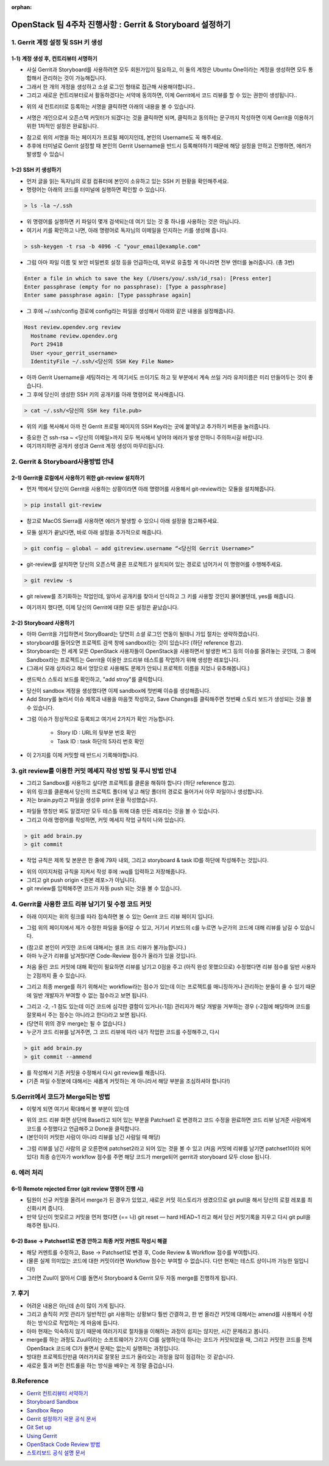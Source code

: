 :orphan:

OpenStack 팀 4주차 진행사항 : Gerrit & Storyboard 설정하기
=======================================================================


1. Gerrit 계정 설정 및 SSH 키 생성
------------------------------------------------

1-1) 계정 생성 후, 컨트리뷰터 서명하기
~~~~~~~~~~~~~~~~~~~~~~~~~~~~~~~~~~~~~~~~~~~~~~~~~~~~~~~~~~~~~~~~~~~~~~

- 사실 Gerrit과 Storyboard를 사용하려면 모두 회원가입이 필요하고, 이 둘의 계정은 Ubuntu One이라는 계정을 생성하면 모두 통합해서 관리하는 것이 가능해집니다.

- 그래서 한 개의 개정을 생성하고 소셜 로그인 형태로 접근해 사용해야합니다..

- 그리고 새로운 컨트리뷰터로서 활동하겠다는 서약에 동의하면, 이제 Gerrit에서 코드 리뷰를 할 수 있는 권한이 생성됩니다..

.. image:: https://miro.medium.com/max/614/1*1ecCnMLqbyxg3iNK0J_Z1A.png
   :width: 1000px

- 위의 새 컨트리터로 등록하는 서명을 클릭하면 아래의 내용을 볼 수 있습니다.

.. image:: https://miro.medium.com/max/700/1*mNRMRw0oR2RyWzBu0bsqJQ.png
   :width: 1000px

- 서명은 개인으로서 오픈스택 커밋터가 되겠다는 것을 클릭하면 되며, 클릭하고 동의하는 문구까지 작성하면 이제 Gerrit을 이용하기 위한 1차적인 설정은 완료됩니다.

.. image:: https://miro.medium.com/max/441/1*Wr8X2dBmmZ87xcAehWI90w.png
   :width: 1000px

- 참고로 위의 서명을 하는 페이지가 프로필 페이지인데, 본인의 Username도 꼭 해주세요.

- 추후에 터미널로 Gerrit 설정할 때 본인의 Gerrit Username을 반드시 등록해야하기 때문에 해당 설정을 안하고 진행하면, 에러가 발생할 수 있습니

1–2) SSH 키 생성하기
~~~~~~~~~~~~~~~~~~~~~~~~~~~~~~~~~~~

- 먼저 글을 읽는 독자님의 로컬 컴퓨터에 본인이 소유하고 있는 SSH 키 현황을 확인해주세요.

- 명령어는 아래의 코드를 터미널에 실행하면 확인할 수 있습니다.

.. code-block:: console

    > ls -la ~/.ssh

.. image:: https://miro.medium.com/max/626/1*0t12O0l-lSKMUfB7Uu-LPA.png
   :width: 1000px

- 위 명령어를 실행하면 키 파일이 몇개 검색되는데 여기 있는 것 중 하나를 사용하는 것은 아닙니다.

- 여기서 키를 확인하고 나면, 아래 명령어로 독자님의 이메일을 인지하는 키를 생성해 줍니다.

.. code-block:: console

    > ssh-keygen -t rsa -b 4096 -C "your_email@example.com"


- 그럼 아마 파일 이름 및 보안 비밀번호 설정 등을 언급하는데, 외부로 유출할 게 아니라면 전부 엔터를 눌러줍니다. (총 3번)

.. code-block:: console

    Enter a file in which to save the key (/Users/you/.ssh/id_rsa): [Press enter]
    Enter passphrase (empty for no passphrase): [Type a passphrase]
    Enter same passphrase again: [Type passphrase again]

- 그 후에 ~/.ssh/config 경로에 config라는 파일을 생성해서 아래와 같은 내용을 설정해줍니다.

.. code-block:: console

    Host review.opendev.org review
      Hostname review.opendev.org
      Port 29418
      User <your_gerrit_username>
      IdentityFile ~/.ssh/<당신의 SSH Key File Name>

- 아까 Gerrit Username을 세팅하라는 게 여기서도 쓰이기도 하고 뒷 부분에서 계속 쓰일 거라 유저이름은 미리 만들어두는 것이 좋습니다.

- 그 후에 당신이 생성한 SSH 키의 공개키를 아래 명령어로 복사해줍니다.

.. code-block:: console

    > cat ~/.ssh/<당신의 SSH key file.pub>

.. image:: https://miro.medium.com/max/700/1*tmiBFzAJJMiIODg31MRjYg.png
   :width: 1000px

- 위의 키를 복사해서 아까 전 Gerrit 프로필 페이지의 SSH Key라는 곳에 붙여넣고 추가하기 버튼을 눌러줍니다.

.. image:: https://miro.medium.com/max/641/1*9ILZ8ax2DecUHPGRETH4vw.png
   :width: 1000px

- 중요한 건 ssh-rsa ~ <당신의 이메일>까지 모두 복사해서 넣어야 에러가 발생 안하니 주의하시길 바랍니다.

- 여기까지하면 공개키 생성과 Gerrit 계정 생성이 마무리됩니다.

2. Gerrit & Storyboard사용방법 안내
------------------------------------------------

2–1) Gerrit을 로컬에서 사용하기 위한 git-review 설치하기
~~~~~~~~~~~~~~~~~~~~~~~~~~~~~~~~~~~~~~~~~~~~~~~~~~~~~~~~~~~~~~~~~~~~~~

- 먼저 맥에서 당신이 Gerrit을 사용하는 상황이라면 아래 명령어를 사용해서 git-review라는 모듈을 설치해줍니다.

.. code-block:: console

    > pip install git-review

- 참고로 MacOS Sierra를 사용하면 에러가 발생할 수 있으니 아래 설정을 참고해주세요.

.. image:: https://miro.medium.com/max/700/1*TJArJknKvbNupk1AAbw8aw.png
   :width: 1000px

- 모듈 설치가 끝났다면, 바로 아래 설정을 추가적으로 해줍니다.

.. code-block:: console

    > git config — global — add gitreview.username “<당신의 Gerrit Username>”

- git-review를 설치하면 당신의 오픈스택 클론 프로젝트가 설치되어 있는 경로로 넘어가서 이 명령어를 수행해주세요.

.. code-block:: console

    > git review -s

- git reivew를 초기화하는 작업인데, 알아서 공개키를 찾아서 인식하고 그 키를 사용할 것인지 물어볼텐데, yes를 해줍니다.

.. image:: https://miro.medium.com/max/700/1*6BE-6XHnbC12b1MBJ8rrwA.png
   :width: 1000px

- 여기까지 했다면, 이제 당신의 Gerrit에 대한 모든 설정은 끝났습니다.


2–2) Storyboard 사용하기
~~~~~~~~~~~~~~~~~~~~~~~~~~~~~~~~~~~~~~~~~~~~~~~~~~~~~~~~~~~~~~~~~~~~~~

- 아마 Gerrit을 가입하면서 StoryBoard는 당연히 소셜 로그인 연동이 될테니 가입 절차는 생략하겠습니다.

- storyboard를 들어오면 프로젝트 검색 창에 sandbox라는 것이 있습니다 (하단 reference 참고).

- Storyboard는 전 세계 모든 OpenStack 사용자들이 OpenStack을 사용하면서 발생한 버그 등의 이슈를 올려놓는 곳인데, 그 중에 Sandbox라는 프로젝트는 Gerrit을 이용한 코드리뷰 테스트를 작업하기 위해 생성한 레포입니다.

- (그래서 모래 상자라고 해서 엉망으로 사용해도 문제가 안되니 프로젝트 이름을 지었나 유추해봅니다.)

.. image:: https://miro.medium.com/max/700/1*DnBa5gLkYBizSlfzyt02oA.png
   :width: 1000px

- 샌드박스 스토리 보드를 확인하고, "add stroy"를 클릭합니다.

.. image:: https://miro.medium.com/max/700/1*hD8brKFKja1GeLioYbcRpg.png
   :width: 1000px

- 당신이 sandbox 계정을 생성했다면 이제 sandbox에 첫번째 이슈를 생성해줍니다.

- Add Story를 눌러서 이슈 제목과 내용을 마음껏 작성하고, Save Changes를 클릭해주면 첫번째 스토리 보드가 생성되는 것을 볼 수 있습니다.

.. image:: https://miro.medium.com/max/700/1*UbDL-JSmH_fcCYJE5XvGXQ.png
   :width: 1000px

- 그럼 이슈가 정상적으로 등록되고 여기서 2가지가 확인 가능합니다.

    - Story ID : URL의 뒷부분 번호 확인
    - Task ID : task 하단의 5자리 번호 확인

- 이 2가지를 이제 커밋할 때 반드시 기록해야합니다.

3. git review를 이용한 커밋 메세지 작성 방법 및 푸시 방법 안내
---------------------------------------------------------------------------------------------

- 그리고 Sandbox를 사용하고 싶다면 프로젝트를 클론을 해줘야 합니다 (하단 reference 참고).

- 위의 링크를 클론해서 당신의 프로젝트 폴더에 넣고 해당 폴더의 경로로 들어가서 아무 파일이나 생성합니다.

- 저는 brain.py라고 파일을 생성후 print 문을 작성했습니다.

.. image:: https://miro.medium.com/max/1400/1*zdjP3J74Y7RI9cl1LfJRGQ.png
   :width: 1000px

- 파일들 명칭만 봐도 알겠지만 모두 테스틀 위해 대충 만든 레포라는 것을 볼 수 있습니다.

- 그리고 아래 명령어를 작성하면, 커밋 메세지 작업 규칙이 나와 있습니다.

.. code-block:: console

    > git add brain.py
    > git commit

- 작업 규칙은 제목 및 본문은 한 줄에 79자 내외, 그리고 storyboard & task ID를 하단에 작성해주는 것입니다.

.. image:: https://miro.medium.com/max/555/1*oQJliQaHshpeduLJTiBW7Q.png
   :width: 1000px


- 위의 이미지처럼 규칙을 지켜서 작성 후에 :wq를 입력하고 저장해줍니다.

- 그리고 git push origin <원본 레포>가 아닙니다.

- git review를 입력해주면 코드가 자동 push 되는 것을 볼 수 있습니다.

.. image:: https://miro.medium.com/max/700/1*C82ZJ0mhE0_Unq9cMUsrMg.png
   :width: 1000px

4. Gerrit을 사용한 코드 리뷰 남기기 및 수정 코드 커밋
----------------------------------------------------------------------------------

- 아래 이미지는 위의 링크를 따라 접속하면 볼 수 있는 Gerrit 코드 리뷰 페이지 입니다.

.. image:: https://miro.medium.com/max/1400/1*URKkXK0JFdGmK53PgwbSzg.png
   :width: 1000px


- 그럼 위의 페이지에서 제가 수정한 파일을 들어갈 수 있고, 거기서 키보드의 c를 누르면 누군가의 코드에 대해 리뷰를 남길 수 있습니다.

.. image:: https://miro.medium.com/max/700/1*hoRyr1U_J6B_zqrNMz9wtw.png
   :width: 1000px

- (참고로 본인이 커밋한 코드에 대해서는 셀프 코드 리뷰가 불가능합니다.)

- 아마 누군가 리뷰를 남겨줬다면 Code-Review 점수가 올라가 있을 것입니다.

.. image:: https://miro.medium.com/max/544/1*0NqcMl895GW8GOi0MnURpw.png
   :width: 1000px

- 처음 올린 코드 커밋에 대해 확인이 필요하면 리뷰를 남기고 0점을 주고 (아직 완성 못했으므로) 수정했다면 리뷰 점수를 일반 사용자는 2점까지 줄 수 있습니다.

.. image:: https://miro.medium.com/max/536/1*qeL-2ZW93davU_ScaMU0mg.png
   :width: 1000px


- 그리고 최종 merge를 하기 위해서는 workflow라는 점수가 있는데 이는 프로젝트를 매니징하거나 관리하는 분들이 줄 수 있기 때문에 일반 개발자가 부여할 수 없는 점수라고 보면 됩니다.

.. image:: https://miro.medium.com/max/700/1*vHnJguEsNDKIv8lijKCLxA.png
   :width: 1000px

- 그리고 -2, -1 점도 있는데 이건 코드에 심각한 결함이 있거나(-1점) 관리자가 해당 개발을 거부하는 경우 (-2점에 해당하며 코드를 잘못짜서 주는 점수는 아니라고 한다)라고 보면 됩니다.

- (당연히 위의 경우 merge는 될 수 없습니다.)

- 누군가 코드 리뷰를 남겨주면, 그 코드 리뷰에 따라 내가 작업한 코드를 수정해주고, 다시

.. code-block:: console

    > git add brain.py
    > git commit --ammend

- 를 작성해서 기존 커밋을 수정해서 다시 git review를 해줍니다.

- (기존 파일 수정본에 대해서는 새롭게 커밋하는 게 아니라서 해당 부분을 조심하셔야 합니다!)

5.Gerrit에서 코드가 Merge되는 방법
------------------------------------------------

.. image:: https://miro.medium.com/max/1400/1*BlpWVBfgEjbuK9mG68QXZg.png
   :width: 1000px

- 이렇게 되면 여기서 확대해서 볼 부분이 있는데

.. image:: https://miro.medium.com/max/648/1*idw5lTwc43BO18LmruZ4tg.png
   :width: 1000px

- 위의 코드 리뷰 화면 상단에 Base라고 되어 있는 부분을 Patchset1 로 변경하고 코드 수정을 완료하면 코드 리뷰 남겨준 사람에게 코드를 수정했다고 언급해주고 Done을 클릭합니다.

- (본인이이 커밋한 사람이 아니라 리뷰를 남긴 사람일 때 해당)

.. image:: https://miro.medium.com/max/700/1*Lxko2Bc0rolgsKLm7VTgyw.png
   :width: 1000px

- 그럼 리뷰를 남긴 사람의 글 오른편에 patchset2라고 되어 있는 것을 볼 수 있고 (처음 커밋에 리뷰를 남기면 patchset1이라 되어 있다) 최종 승인자가 workflow 점수를 주면 해당 코드가 merge되어 gerrit과 storyboard 모두 close 됩니다.

6. 에러 처리
------------------------------------------------

6–1) Remote rejected Error (git review 명령어 진행 시)
~~~~~~~~~~~~~~~~~~~~~~~~~~~~~~~~~~~~~~~~~~~~~~~~~~~~~~~~~~~~~~~~~~~~~~

.. image:: https://miro.medium.com/max/1400/1*EXRhwaIlcurUU6ISgmc20g.png
   :width: 1000px

- 팀원이 신규 커밋을 올려서 merge가 된 경우가 있었고, 새로운 커밋 히스토리가 생겼으므로 git pull을 해서 당신의 로컬 레포를 최신화시켜 줍니다.

- 만약 당신이 멋모르고 커밋을 먼저 했다면 (== 나) git reset — hard HEAD~1 라고 해서 당신 커밋기록을 지우고 다시 git pull을 해주면 됩니다.

6–2) Base → Patchset1로 변경 안하고 최종 커밋 커멘트 작성시 해결
~~~~~~~~~~~~~~~~~~~~~~~~~~~~~~~~~~~~~~~~~~~~~~~~~~~~~~~~~~~~~~~~~~~~~~

- 해당 커멘트를 수정하고, Base → Patchset1로 변경 후, Code Review & Workflow 점수를 부여합니다.

- (물론 실제 의미있는 코드에 대한 커밋이라면 Workflow 점수는 부여할 수 없습니다. 다만 현재는 테스트 상이니까 가능한 일입니다!)

- 그러면 Zuul이 알아서 CI를 돌면서 Storyboard & Gerrit 모두 자동 merge를 진행하게 됩니다.

7. 후기
------------------------------------------------

- 어려운 내용은 아닌데 손이 많이 가게 됩니다.

- 그리고 솔직히 커밋 관리가 일반적인 git 사용하는 상황보다 훨씬 간결하고, 한 번 올라간 커밋에 대해서는 amend를 사용해서 수정하는 방식으로 작업하는 게 마음에 듭니다.

- 아마 현재는 익숙하지 않기 때문에 여러가지로 절차들을 이해하는 과정이 쉽지는 않지만, 시간 문제라고 봅니다.

- merge를 하는 과정도 Zuul이라는 소프트웨어가 2가지 CI를 실행하는데 하나는 코드가 커밋되었을 때, 그리고 커밋한 코드를 전체 OpenStack 코드에 CI가 돌면서 문제는 없는지 실행하는 과정입니다.

- 방대한 프로젝트인만큼 여러가지로 잘못된 코드가 올라오는 과정을 많이 점검하는 것 같습니다.

- 새로운 툴과 버전 컨트롤을 하는 방식을 배우는 게 정말 즐겁습니다.

8.Reference
------------------------------------------------

- `Gerrit 컨트리뷰터 서약하기 <https://review.opendev.org/settings/#Agreements>`_

- `Storyboard Sandbox <https://storyboard.openstack.org/#!/project/opendev/sandbox>`_

- `Sandbox Repo <https://opendev.org/opendev/sandbox>`_

- `Gerrit 설정하기 국문 공식 문서 <https://docs.openstack.org/contributors/ko_KR/common/setup-gerrit.html>`_

- `Git Set up <https://docs.openstack.org/contributors/common/git.html#id1>`_

- `Using Gerrit <https://docs.openstack.org/contributors/code-and-documentation/using-gerrit.html>`_

- `OpenStack Code Review 방법 <https://docs.openstack.org/project-team-guide/review-the-openstack-way.html>`_

- `스토리보드 공식 설명 문서 <https://docs.openstack.org/infra/storyboard/>`_
